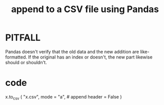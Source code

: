 :PROPERTIES:
:ID:       54b1ca58-0de1-49b1-a419-06af3872affa
:END:
#+title: append to a CSV file using Pandas
* PITFALL
  Pandas doesn't verify that the
  old data and the new addition are like-formatted.
  If the original has an index or doesn't,
  the new part likewise should or shouldn't.
* code
  x.to_csv (
    "x.csv",
    mode = "a", # append
    header = False )

